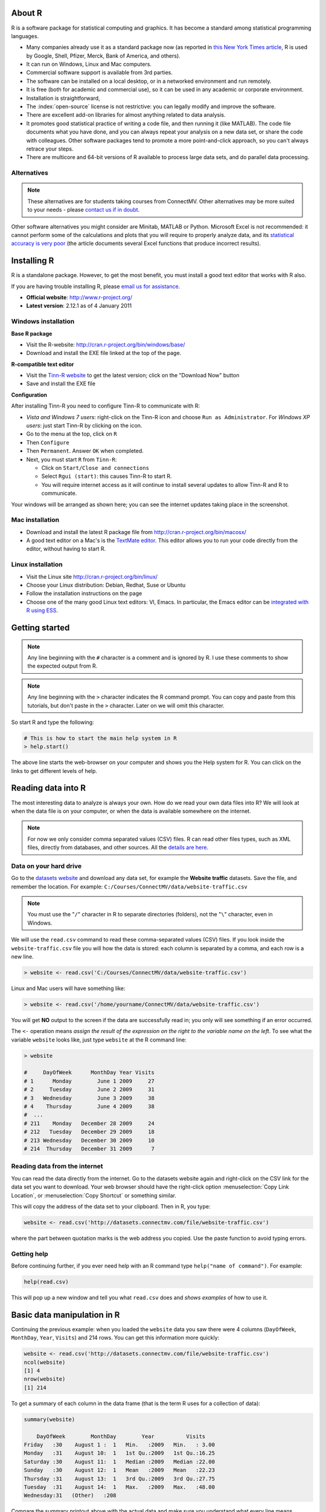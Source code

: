 .. Heading order

	======
	------
	~~~~~~

About R
========

R is a software package for statistical computing and graphics.  It has become a standard among statistical programming languages.

* Many companies already use it as a standard package now (as reported in `this New York Times article <http://www.ece.virginia.edu/~mv/edu/D2K/lectures/NYTimesR.pdf>`_, R is used by Google, Shell, Pfizer, Merck, Bank of America, and others).
* It can run on Windows, Linux and Mac computers.
* Commercial software support is available from 3rd parties.
* The software can be installed on a local desktop, or in a networked environment and run remotely.
* It is free (both for academic and commercial use), so it can be used in any academic or corporate environment.
* Installation is straightforward,
* The :index:`open-source` license is not restrictive: you can legally modify and improve the software.
* There are excellent add-on libraries for almost anything related to data analysis.
* It promotes good statistical practice of writing a code file, and then running it (like MATLAB). The code file documents what you have done, and you can always repeat your analysis on a new data set, or share the code with colleagues. Other software packages tend to promote a more point-and-click approach, so you can't always retrace your steps.
* There are multicore and 64-bit versions of R available to process large data sets, and do parallel data processing.

Alternatives
------------

.. note:: These alternatives are for students taking courses from ConnectMV.  Other alternatives may be more suited to your needs - please `contact us if in doubt <http://connectmv.com/contact-us>`_.

Other software alternatives you might consider are Minitab, MATLAB or Python.  Microsoft Excel is not recommended: it cannot perform some of the calculations and plots that you will require to properly analyze data, and its `statistical accuracy is very poor <http://dx.doi.org/10.1016/j.csda.2008.03.004>`_ (the article documents several Excel functions that produce incorrect results).

Installing R
=============

R is a standalone package.  However, to get the most benefit, you must install a good text editor that works with R also.  

If you are having trouble installing R, please `email us for assistance <mailto:kevin.dunn@connectmv.com>`_.

* **Official website**: http://www.r-project.org/
* **Latest version**: 2.12.1 as of 4 January 2011

Windows installation
---------------------

**Base R package**

* Visit the R-website: http://cran.r-project.org/bin/windows/base/
* Download and install the EXE file linked at the top of the page.

**R-compatible text editor**

.. ucomment:: MbQrKP: vy,

* Visit the `Tinn-R website <http://sourceforge.net/projects/tinn-r/>`_  to get the latest version; click on the "Download Now" button
* Save and install the EXE file 

..	
	Once installed, please start the R software package:

	* 	Go to the menu bar: click on ``Edit``
	* 	Select ``GUI preferences``
	*	In the first line, change to ``SDI``
	*	Click ``Save``
	* 	When asked for the directory, change to ``C:\Program Files\R\R-2.12.1\etc\`` and overwrite the existing ``Rconsole`` file
	* 	Click ``OK`` to exit the configuration editor
	* 	Quit the software package
	* 	When asked to ``Save workspace image``, choose ``No``
	
**Configuration**

After installing Tinn-R you need to configure Tinn-R to communicate with R:

*	*Vista and Windows 7 users*: right-click on the Tinn-R icon and choose ``Run as Administrator``.  For *Windows XP users*: just start Tinn-R by clicking on the icon.
*	Go to the menu at the top, click on ``R``
*	Then ``Configure``
*	Then ``Permanent``.  Answer ``OK`` when completed.

	.. ucomment:: xBkfjv: Mk, qt,
	
*	Next, you must start ``R`` from ``Tinn-R``:

	-	Click on ``Start/Close and connections``
	-	Select ``Rgui (start)``: this causes Tinn-R to start R.
	-	You will require internet access as it will continue to install several updates to allow Tinn-R and R to communicate.

Your windows will be arranged as shown here; you can see the internet updates taking place in the screenshot.

.. figure:: images/R-and-TinnR-screenshot.jpg
	:scale: 100
	:width: 500px
	:align: center


Mac installation
------------------------

* Download and install the latest R package file from http://cran.r-project.org/bin/macosx/
* A good text editor on a Mac's is the `TextMate editor <http://macromates.com/>`_.  This editor allows you to run your code directly from the editor, without having to start R.

  .. ucomment:: FXztKJ: Qh, 4z,

Linux installation
-------------------

* Visit the Linux site http://cran.r-project.org/bin/linux/
* Choose your Linux distribution: Debian, Redhat, Suse or Ubuntu
* Follow the installation instructions on the page
* Choose one of the many good Linux text editors: VI, Emacs. In particular, the Emacs editor can be `integrated with R using ESS <http://ess.r-project.org/>`_.


Getting started 
===============

.. note:: Any line beginning with the ``#`` character is a comment and is ignored by R.  I use these comments to show the expected output from R.

.. note:: Any line beginning with the ``>`` character indicates the R command prompt.  You can copy and paste from this tutorials, but don't paste in the ``>`` character.  Later on we will omit this character.

So start R and type the following:

..  code-block:: s

	# This is how to start the main help system in R
	> help.start()

The above line starts the web-browser on your computer and shows you the Help system for R. You can click on the links to get different levels of help.

Reading data into R
====================

The most interesting data to analyze is always your own.  How do we read your own data files into R?    We will look at when the data file is on your computer, or when the data is available somewhere on the internet.

.. note:: For now we only consider comma separated values (CSV) files.  R can read other files types, such as XML files, directly from databases, and other sources.  All the `details are here <http://cran.r-project.org/doc/manuals/R-data.html>`_.

Data on your hard drive
---------------------------

Go to the `datasets website <http://datasets.connectmv.com>`_ and download any data set, for example the **Website traffic** datasets.  Save the file, 
and remember the location.  For example:  ``C:/Courses/ConnectMV/data/website-traffic.csv``

.. note:: You must use the "``/``" character in R to separate directories (folders), not the "``\``" character, even in Windows.

We will use the ``read.csv`` command to read these comma-separated values (CSV) files. If you look inside the ``website-traffic.csv`` file you will how the data is stored: each column is separated by a comma, and each row is a new line.

..  code-block:: s
	
	> website <- read.csv('C:/Courses/ConnectMV/data/website-traffic.csv')
	
Linux and Mac users will have something like:

..  code-block:: s
	
	> website <- read.csv('/home/yourname/ConnectMV/data/website-traffic.csv')

You will get **NO** output to the screen if the data are successfully read in; you only will see something if an error occurred.

The ``<-`` operation means *assign the result of the expression on the right to the variable name on the left*. To see what the variable ``website`` looks like, just type ``website`` at the R command line:

..  code-block:: s

	> website

	#     DayOfWeek      MonthDay Year Visits
	# 1      Monday        June 1 2009     27
	# 2     Tuesday        June 2 2009     31
	# 3   Wednesday        June 3 2009     38
	# 4    Thursday        June 4 2009     38
	#  ...
	# 211    Monday   December 28 2009     24
	# 212   Tuesday   December 29 2009     18
	# 213 Wednesday   December 30 2009     10
	# 214  Thursday   December 31 2009      7

Reading data from the internet
------------------------------

You can read the data directly from the internet.  Go to the datasets website again and right-click on the CSV link for the data set you want to download.  Your web browser should have the right-click option :menuselection:`Copy Link Location`, or :menuselection:`Copy Shortcut` or something similar.

This will copy the address of the data set to your clipboard.  Then in R, you type:

..  code-block:: s
	
	website <- read.csv('http://datasets.connectmv.com/file/website-traffic.csv')

where the part between quotation marks is the web address you copied.  Use the paste function to avoid typing errors.

Getting help
-------------

Before continuing further, if you ever need help with an R command type ``help("name of command")``.  For example:

..  code-block:: s

	help(read.csv)

This will pop up a new window and tell you what ``read.csv`` does and *shows examples* of how to use it.

Basic data manipulation in R
=============================

Continuing the previous example: when you loaded the ``website`` data you saw there were 4 columns (``DayOfWeek``, ``MonthDay``, ``Year``, ``Visits``) and 214 rows.  You can get this information more quickly:

..  code-block:: s
	
	website <- read.csv('http://datasets.connectmv.com/file/website-traffic.csv')
	ncol(website)
	[1] 4
	nrow(website)
	[1] 214

To get a summary of each column in the data frame (that is the term R uses for a collection of data):

..  code-block:: s

	summary(website)

	    DayOfWeek        MonthDay        Year          Visits     
	Friday   :30    August 1 :  1   Min.   :2009   Min.   : 3.00  
	Monday   :31    August 10:  1   1st Qu.:2009   1st Qu.:16.25  
	Saturday :30    August 11:  1   Median :2009   Median :22.00  
	Sunday   :30    August 12:  1   Mean   :2009   Mean   :22.23  
	Thursday :31    August 13:  1   3rd Qu.:2009   3rd Qu.:27.75  
	Tuesday  :31    August 14:  1   Max.   :2009   Max.   :48.00  
	Wednesday:31   (Other)   :208

Compare the summary printout above with the actual data and make sure you understand what every line means.

Let's say you are interested only in one column from the data, e.g. ``Visits``.  You can access just that column by using the ``$`` symbol.  This next code snippet shows how to calculate a summary just for the ``Visits`` variable:

..  code-block:: s

	summary(website$Visits)

	Min. 1st Qu.  Median    Mean 3rd Qu.    Max. 
	3.00   16.25   22.00   22.23   27.75   48.00

Another way to access all the data from the ``Visits`` column (column 4 in the table) is:

.. code-block:: s

	web.visits <- website[,4]


You can interpret the above command as saying "*give me all rows in the website data set and only the values in column 4*"

Take a look at this new variable (note that R variables can have periods in their names)

.. code-block:: s
	
	web.visits
	  [1] 27 31 38 38 31 24 21 29 30 22 24 17  7 13 20 17 11 19 15  3 12 25
	 [23] 17 24 30 22 15 14 29 10 19 34 12  5 14 26  8 16 11 10 12 11 14 23
	 [45] 30 19 21 14 18 27 26 27 23 16  5 18 29 35 22 22 10  7 12 23 38 43
	 [67] 26 19 18 10 19 19 38 22 25 18 24 21 28 30 21 26 11 12 20 21 23 25
	 [89] 19 14 17 21 38 27 21 18 19 20 18 26 28 30 28 29 16 30 23 24 44 28
	[111] 20 20 16 22 31 31 30 30 29 27 37 35 22 28 23 48 46 35 40 22 26 14
	[133] 19 26 25 21 29 34 15 16 19 29 32 25 24 17 23 42 28 23 27 26 22 15
	[155] 32 22 29 25 15 18 28 27 35 26 26 20 22 13 22 25 29 20 12 14 13 38
	[177] 35 25 24 17 22 21 32 26 30 21 27 13 14 21 19 30 16 20  8 10 13 31
	[199] 24 18 17  7 13 22 22 22 13 10 12 15 24 18 10  7


What if we want to access the number in the first row and fourth column of ``website``? 

.. code-block:: s

	website[1, 4]
	[1] 27

Or in the second row and first column?

.. code-block:: s

	website[2, 1]
	[1] Tuesday
	Levels: Friday Monday Saturday Sunday Thursday Tuesday Wednesday

Now let's say you want all rows from ``website`` where the column value for ``DayOfWeek`` is ``Monday``.  

We do this in 2 steps.  First, we introduce the "``==``" operation, which means "*is equal to*"

.. code-block:: s
	
	website$DayOfWeek == "Monday"
	
	  [1]  TRUE FALSE FALSE FALSE FALSE FALSE FALSE  TRUE FALSE FALSE FALSE FALSE
	 [13] FALSE FALSE  TRUE FALSE FALSE FALSE FALSE FALSE FALSE  TRUE FALSE FALSE
	 [25] FALSE FALSE FALSE FALSE  TRUE FALSE FALSE FALSE FALSE FALSE FALSE  TRUE
	 [37] FALSE FALSE FALSE FALSE FALSE FALSE  TRUE FALSE FALSE FALSE FALSE FALSE
	 [49] FALSE  TRUE FALSE FALSE FALSE FALSE FALSE FALSE  TRUE FALSE FALSE FALSE
	 [61] FALSE FALSE FALSE  TRUE FALSE FALSE FALSE FALSE FALSE FALSE  TRUE FALSE
	 [73] FALSE FALSE FALSE FALSE FALSE  TRUE FALSE FALSE FALSE FALSE FALSE FALSE
	 [85]  TRUE FALSE FALSE FALSE FALSE FALSE FALSE  TRUE FALSE FALSE FALSE FALSE
	 [97] FALSE FALSE  TRUE FALSE FALSE FALSE FALSE FALSE FALSE  TRUE FALSE FALSE
	[109] FALSE FALSE FALSE FALSE  TRUE FALSE FALSE FALSE FALSE FALSE FALSE  TRUE
	[121] FALSE FALSE FALSE FALSE FALSE FALSE  TRUE FALSE FALSE FALSE FALSE FALSE
	[133] FALSE  TRUE FALSE FALSE FALSE FALSE FALSE FALSE  TRUE FALSE FALSE FALSE
	[145] FALSE FALSE FALSE  TRUE FALSE FALSE FALSE FALSE FALSE FALSE  TRUE FALSE
	[157] FALSE FALSE FALSE FALSE FALSE  TRUE FALSE FALSE FALSE FALSE FALSE FALSE
	[169]  TRUE FALSE FALSE FALSE FALSE FALSE FALSE  TRUE FALSE FALSE FALSE FALSE
	[181] FALSE FALSE  TRUE FALSE FALSE FALSE FALSE FALSE FALSE  TRUE FALSE FALSE
	[193] FALSE FALSE FALSE FALSE  TRUE FALSE FALSE FALSE FALSE FALSE FALSE  TRUE
	[205] FALSE FALSE FALSE FALSE FALSE FALSE  TRUE FALSE FALSE FALSE


It returns a logical (true/false) array with TRUE where the condition is met. Now we can use this array to access all rows where this condition is met:

.. code-block:: s

	Mondays.rows <- website[website$DayOfWeek == "Monday", ]
	Mondays.rows 
	
	    DayOfWeek      MonthDay Year Visits
	1      Monday        June 1 2009     27
	8      Monday        June 8 2009     29
	15     Monday       June 15 2009     20
	...
	204    Monday   December 21 2009     22
	211    Monday   December 28 2009     24
	
The above command gives you all data which are recorded for Mondays.  Now, what if you want to break that down further - you only want the number of visits on a Monday? Then you need to ask for column 4 only:

.. ucomment:: KLrzgn: nJ*,

.. code-block:: s

	Mondays.visits <- website[website$DayOfWeek == "Monday", 4]
	
	Mondays.visits
	[1] 27 29 20 25 29 26 14 27 29 23 19 21 20 21 18 30 16 27 46 26 19 42 32 27 22 38 32 21 13 22 24

Basic plots in R
=================

A simple sequence plot
------------------------

We will continue on with the data set described in the previous section.  Load the dataset and let's plot the column called ``Visits`` - there are 4 columns in the dataset, so we must be specific on which one to plot.

.. code-block:: s

	website <- read.csv('http://datasets.connectmv.com/file/website-traffic.csv')
	plot(website$Visits)
	

Which produces this figure.  Note that the defaults in R are to leave a lot of white space around the figure.  We will show later how to remove that.

.. figure:: images/website-traffic-base.jpg
	:alt:	code/website-traffic-example.R
	:scale: 100
	:width: 500px
	:align: center


That plot shows only the points (markers), in the order of the data set.  What if you want lines between the points?  Type ``help(plot)`` to find out more about the ``plot`` command.  For example, it tells you there that ``type="p"`` will just show the points (the default setting for ``plot``): 

.. code-block:: s
	
	plot(website$Visits, type="p")


If you use ``type="l"`` you get a line plot:

.. code-block:: s
	
	plot(website$Visits, type="l")

and ``type="b"`` will show both lines and points, leaving a space between the point and the line connections

.. code-block:: s
	
	plot(website$Visits, type="b")
	
and ``type="o"`` will connect (overplot) the lines and points.  


Box plots
--------------------

The basic boxplot syntax is:

.. code-block:: s

	boxplot(website$Visits)

To get boxplots for each day of the week, side-by-side we rely on the fact the column, ``DayOfWeek``, is a categorical variable.  R calls these ``factor`` variables, and you can confirm this:  ``is.factor(website$DayOfWeek)`` returns ``TRUE``.  We can then tell the ``boxplot`` command to group the boxplots by a factor variable:

.. code-block:: s

	boxplot(website$Visits ~ website$DayOfWeek)

.. figure:: images/website-traffic-boxplot-default.jpg
	:alt:	code/website-traffic-example.R
	:scale: 100
	:width: 500px
	:align: center


Read the help text, ``help(boxplot)``, and ``help(factor)`` in order to understand more clearly how this plot was generated.

Plots with multiple series, colour, and legends
==================================================

There are cases when we might need to overlay more than one *series*.  A *series* is a sequence of values on the plot, sometimes also called a *trajectory*.  We might choose to show each series in a different colour, or use a different marker shape.  Finally, we'd like to add a legend to the plot.

Let's look at a dataset, ``brittleness-index``, `available here <http://datasets.connectmv.com/info/brittleness-index>`_, which contains the data where a single quantity of raw materials was split into 3 parts.  Each part is processed in a different reactor, TK104, TK105, and TK107.  The data are the final brittleness values from the product produced in the reactor.

We'd like to plot the three series *on the same plot*. 

Plot the first series
----------------------

.. code-block:: s
	
	brittle <- read.csv('http://datasets.connectmv.com/file/brittleness-index.csv')

	summary(brittle)
	    TK104           TK105           TK107      
	Min.   :188.0   Min.   :223.0   Min.   :240.0  
	1st Qu.:369.5   1st Qu.:370.0   1st Qu.:425.0  
	Median :423.5   Median :460.0   Median :479.0  
	Mean   :421.0   Mean   :472.2   Mean   :470.1  
	3rd Qu.:482.2   3rd Qu.:549.0   3rd Qu.:548.5  
	Max.   :697.0   Max.   :709.0   Max.   :733.0  
	NA's   :  3.0   NA's   :  2.0
	
	plot(brittle$TK104,  type="l", col="red")
	
.. figure:: images/brittleness-single.jpg
	:alt:	code/multiple-series-plot.R
	:scale: 100
	:width: 500px
	:align: center

Note the gap in the plot because the ``TK104`` variable has missing values, as shown in the ``summary`` output: there are 3 ``NA`` (not available) entries in the data set.  Also note that we can set the line colour using the ``col`` input.  

Type ``colours()`` to see a list of all available colours in R.

Next, superimpose the other series
----------------------------------

Adding the remaining two series is done using the ``lines`` command.  The ``lines`` command cannot be used to *start* a new plot: it is only used to add to an existing ``plot``.
	
	
.. code-block:: s

	plot(brittle$TK104,  type="l", col="red")
	lines(brittle$TK105, type="l", col="black")
	lines(brittle$TK107, type="l", col="darkgreen")
	
which gives the following plot:

.. figure:: images/brittleness-default.jpg
	:alt:	code/multiple-series-plot.R
	:scale: 100
	:width: 500px
	:align: center

This looks OK, but there are two main issues: the y-axis limits are not large enough to accommodate the series (notice how it chops off at the top), and the y-axis label needs to be adjusted.  Also the x-axis label can be improved.


Adjusting axis labels
----------------------

Axis labels are specified using the ``plot(..., xlab="X-axis label", ylab="Y-axis label")`` syntax.  

.. code-block:: s

	plot(brittle$TK104,  type="l", col="red", xlab="Sequence order of batches", 
	                                                 ylab="Brittleness values")
	lines(brittle$TK105, type="l", col="black")
	lines(brittle$TK107, type="l", col="darkgreen")

The result is shown in the next subsection.


Adjusting axis limits
----------------------

Axis limits may be specified manually, if you know what they are:

.. code-block:: s

	plot(brittle$TK104,  type="l", col="red", xlab="Sequence order of batches", 
		                            ylab="Brittleness values", ylim=c(180, 740))
	lines(brittle$TK105, type="l", col="black")
	lines(brittle$TK107, type="l", col="darkgreen")
	
or you can calculate them automatically, with a bit of extra code.  One of several possible ways is:

.. code-block:: s

	rng.104 <- range(brittle$TK104, na.rm=TRUE)  # calculate the ranges first
	rng.105 <- range(brittle$TK105, na.rm=TRUE)
	rng.107 <- range(brittle$TK107, na.rm=TRUE)
	
	# then take the extremes of each range
	ylim <- c(min(rng.104, rng.105, rng.107), max(rng.104, rng.105, rng.107))
	
	plot(brittle$TK104,  type="l", col="red", xlab="Sequence order of batches",
	                                          ylab="Brittleness values", ylim=ylim)
	lines(brittle$TK105, type="l", col="black")
	lines(brittle$TK107, type="l", col="darkgreen")
	
The result is:

.. figure:: images/brittleness-better.jpg
	:alt:	code/multiple-series-plot.R
	:scale: 100
	:width: 500px
	:align: center

.. _r-other-plot-options:

Other plot input options
-------------------------

You can see the full list of input options to the ``plot`` command by typing ``help(plot.default)``.  Other options of interest are:


``type``
  	A single character indicating the type of plot: "p" for points, "l" for lines, "o" for overplotted points and lines, "s" and "S" for stair steps and "h" for histogram-like vertical lines. 

	An interesting option is ``"n"`` which just creates an empty axis, but does not add any points or lines.

``xlim`` and ``ylim``
	Each a 2-entry list indicating the extent of the x- and y-axes.  If the entries are reversed, then the plot axis is reversed.

``log``
	A character string: ``"x"`` if the x axis is to be logarithmic, ``"y"`` if the y axis is to be logarithmic and ``"xy"`` if both axes are to be logarithmic.

``main``	
	The main title for the plot; also see ``help(title)``.

``xlab`` and ``ylab``
	 Labels for the x- and y-axes.
	
``ann = FALSE``
	Will turn off the default ANNotations: title and x and y axis labels.
	
``axes``, ``xaxt``, ``yaxt``
 	Set to ``TRUE`` or ``FALSE`` to suprress both axes or just one of the axes.

``asp``
	Set the plots y/x aspect ratio; see ``help(plot.window)`` for more information.

Adding a legend
----------------

A legend is added afterwards using the 

``legend(x=..., y=..., legend=c("Entry 1", "Entry 2", ...) )`` form of the ``legend`` function, where

``x`` and ``y``
	is the ``(x,y)`` location of the legend in the plot
	
``legend = c(...)``
	is a list of strings that contains the legend text
	
But we need to also tell the legend function what type of line and colour to show with the text.  A full example, with the resulting figure is shown below.

.. code-block:: s

	plot(brittle$TK104,  type="l", col="red", ylim=ylim, ylab="Brittleness values",
	                                                     xlab="Sequence order")
	lines(brittle$TK105, type="l", col="black")
	lines(brittle$TK107, type="l", col="darkgreen")
	legend(x=15, y=720, legend=c("TK104", "TK105", "TK107"), lwd=2,
	                    col=c("red", "black", "darkgreen"))
	
.. ucomment:: L74MEQ: nu, ex, kc,

Note that there should be a colour specification for each entry in the legend.  The ``lwd`` input argument is the line width used in the legend.  If you omit this, then you will only get legend labels.  Also notice that we only need to specify it once: R will cycle the value of ``2`` over and over for every legend entry.
	
.. figure:: images/brittleness-best.jpg
	:alt:	code/multiple-series-plot.R
	:scale: 100
	:width: 500px
	:align: center
	
Saving your plots 
------------------

Once you have drawn your plot, you can go to the menu on the top, and click ``File``, then ``Save as``.  For example, on Mac systems, this allows you to save the plot as a PDF that can be included into another document.

In many cases it is easier to write code to save the plot; that way, when you run your R-script, it saves the plot automatically to your hard drive.  Proceed as follows:

.. code-block:: s

	bmp(file='../images/name-of-file.bmp')
	
	# various plotting commands go here
	# Add all your labels, etc
		
	dev.off()

The above code shows that you must surround your plot with the ``bmp(...)`` function, and terminate it with ``dev.off()``.  Similar versions of this function exist for

*	``png`` files: use the ``png(...)`` function
*	``jpg`` files: use the ``jpeg(...)`` function
*	``pdf`` files: use the ``pdf(...)`` function


**Advanced users**

	Plots in this tutorial are saved using the ``bitmap(...)`` function.  This required *quite a bit more work* to set up, and the instructions below are for a Mac system.  The files can be saved to any format, and the figures often look clearer (in my opinion).

	*	Install Ghostscript.

	*	Edit your R settings file to tell it where your Ghostscript instance is:

		.. code-block:: s

			# For 32-bit systems
			nano /Library/Frameworks/R.framework/Versions/Current/Resources/etc/i386/Renviron
		
			# For 64-bit systems
			nano /Library/Frameworks/R.framework/Versions/Current/Resources/etc/x86_64/Renviron
	
			# and set the following line to point to Ghostscript
			R_GSCMD=${RGSCMD-'/sw/bin/gs'}
		
	*	Verify the settings in R: ``Sys.getenv("R_GSCMD")``
	
	*	Surround your plotting code with ``bitmap(...)`` and ``dev.off()`` commands as shown above.


Histograms
===========

Use the ``hist(...)`` command to both *calculate* and *plot* the histogram for a univariate data sequence.  This section demonstrates both aspects.

.. code-block:: s

	rm <- read.csv('http://datasets.connectmv.com/file/raw-material-properties.csv')

	# Plot the histogram for the "density2" variable in the data:
	hist(rm$density2)

You will get this plot:

.. figure:: images/default-histogram-density2.jpg
	:alt:	images/default-histogram-density2.R
	:scale: 100
	:width: 500px
	:align: center
	
You can change the axis labels and the main title by using the :ref:`usual plot arguments <r-other-plot-options>` described earlier.
	
The ``hist(...)`` command also returns a whole lot more information, in addition to drawing the plot, but only if you first create a variable:

.. code-block:: s

	density2.hist <- hist(rm$density2)
	density2.hist
	$breaks
	[1] 10 11 12 13 14 15 16 17 18

	$counts
	[1] 1 2 8 8 3 2 1 1

	$intensities
	[1] 0.03846153 0.07692308 0.30769231 0.30769231 0.11538462 0.07692308 0.03846154 0.03846154

	$density
	[1] 0.03846153 0.07692308 0.30769231 0.30769231 0.11538462 0.07692308 0.03846154 0.03846154

	$mids
	[1] 10.5 11.5 12.5 13.5 14.5 15.5 16.5 17.5

	$xname
	[1] "rm$density2"

	$equidist
	[1] TRUE

	attr(,"class")
	[1] "histogram"

The above output shows where the bin edges (``breaks``) and bin midpoints (``mids``) were automatically calculated and the number of entries (``count``) in each bin.  The ``density`` value is just ``counts/N``, in other words, the relative frequency.  You could access the count data, for example, directly as:

.. code-block:: s

	density2.hist$counts
	[1] 1 2 8 8 3 2 1 1


.. rubric:: Summary

*	The frequency histogram: just use ``hist(...)``
*	The *relative* frequency histogram, which is normalized to unit area: ``hist(rm$density2, freq=FALSE)``


Annotating plots: grid lines, arrows, lines, and identifying interesting points
================================================================================

This part uses the `same dataset <http://datasets.connectmv.com/info/raw-material-properties>`_ from the previous section.

Grid lines
----------

If we plot the ``density2`` value in sequence order:

.. code-block:: s

	rm <- read.csv('http://datasets.connectmv.com/file/raw-material-properties.csv')
	plot(rm$density2)

	# We can add gridlines to the plot:
	grid()

Adding lines to a plot
---------------------------

Now, imagine we want to add a horizontal line at the sample *median*.

.. code-block:: s

	median(rm$density2)
	[1] NA

That isn't what we were expecting - why is the median given as "NA"?  In R, the NA stands for a missing value. The ``rm$density2`` data sequence has several missing values.  To force R to calculate the median, but ignoring missing values, use this:

.. code-block:: s

	density2.median <- median(rm$density2, na.rm=TRUE)
	density2.median
	[1] 13.21

	# Now to add a horizontal line at this value:
	plot(rm$density2)
	abline(h=density2.median)

	# You can add a vertical line using the "v" input option.
	# The "col" argument (option) gives the desired colour.
	abline(v=25, col="red")

So the ``abline`` function adds vertical and horizontal lines to a plot.  You can also add sloped lines, by specifying the slope and intercept: use the ``abline(a=..., b=...)`` syntax.

At this point you should have the following output:

.. figure:: images/plot-annotations-1.jpg
	:alt:	code/plot-annotations.R
	:scale: 100
	:width: 450px
	:align: center

Arrows and text
---------------------------

You can also add arrows and text.  For example, these commands will draw an arrow from the median to the MAD and add some text next to the arrow:

.. code-block:: s

	density2.mad = mad(rm$density2, na.rm=TRUE)

	# What are the y-values that are 1 median absolute deviation away from the median?
	upper = density2.median + density2.mad  # 14.71484
	lower = density2.median - density2.mad  # 11.70516

	# Now add these as horizontal lines:
	abline(h=upper, col="gray80")
	abline(h=lower, col="gray80")

	# Now draw an arrow at x=10, that goes from y=median to y=median+mad
	# The (x0, y0) is the starting coordinate
	# The (x1, y1) is the ending coordinate
	# The code=3 indicates that arrows heads are drawn on both sides.  Also try codes 0, 1, and 2

	arrows(x0=10, y0=density2.median, x1=10, y1=density2.median+density2.mad, code=3)

	# Finally, let's add some text to the plot at the point (x=13, y=14)
	text(x=13, y=14, labels="One MAD")

This is the plot you should have after these steps:

.. figure:: images/plot-annotations-2.jpg
	:alt:	code/plot-annotations.R
	:scale: 100
	:width: 450px
	:align: center

Identifying interesting points in a plot
-----------------------------------------

A plot should be like a paragraph of text: it should stand on its own and tell the reader something.  To help with this, it is often necessary to label  interesting points on a plot, not necessarily every point.

We will first plot some data, then add labels to interesting points using the ``identify(...)`` command in R:

.. code-block:: s
	
	# Read in some data
	rm <- read.csv('http://datasets.connectmv.com/file/raw-material-properties.csv')  

	# Plot the data as you normally would
	plot(rm$size2, ylab="Particle size: level 2", main="Powder raw material")

	# Now use the identify(...) command, with the same data as you plotted. 
	# Add the "labels" option to let R use label names from "Sample" column.

	identify(rm$size2, labels=rm$Sample)

	# After issuing the "identify(...)" command, click on any interesting points in the 
	# plot.  Right-click anywhere to stop selecting points.

For example, I selected these interesting points in the plot, then in my technical report to my manager and I can refer to those points.

.. figure:: images/plot-identified-points.jpg
	:alt:	code/plot-identified-points.R
	:scale: 100
	:width: 450px
	:align: center

Dealing with factors (categorical variables)
==============================================

This section shows a bit about R's ability to deal with factors.  Factors are variables that are coded for categories: e.g. ``male`` and ``female``, or another example could be day of the week: ``Monday, Tuesday, ..., Sunday``.

When you loaded the website data, not all of the raw data (take a look inside the CSV file) is numeric.  The ``DayOfWeek`` is text, so R assumes this is a factor.  It automatically goes and finds all unique values in that column (the names of the 7 days in the week in this case), and codes that as factor variable.  But it sorts them alphabetically, ``Friday, Monday, ..., Wednesday``.  If you want them in a different order, use the ``levels`` input option to tell R your preferred order:

.. code-block:: s
	
	day.names <- c("Monday", "Tuesday", "Wednesday", "Thursday", "Friday", "Saturday", "Sunday" )
	days <- factor(website$DayOfWeek, level=day.names)
	boxplot(website$Visits ~ days)

Now that boxplot will be ordered in a more useful way to see the weekly trends:

.. figure:: images/website-traffic-boxplot-ordered.jpg
	:alt:	code/website-traffic-example.R
	:scale: 100
	:width: 500px
	:align: center

The ``c()`` command creates a combination of items and the ``factor()`` command creates a factor variable.


Calculating statistics from a data sample
==================================================

Load a data set, for example the `Website traffic <http://datasets.connectmv.com/info/website-traffic>`_ data:


.. code-block:: s

	# Over the internet
	website <- read.csv('http://datasets.connectmv.com/file/website-traffic.csv')  
	
	# or from your hard drive
	website <- read.csv('C:/StatsCourse/Data/website-traffic.csv')                 
	
	
	# Take a quick look at the data to make sure it's what we expect ...
	summary(website)
	     DayOfWeek        MonthDay        Year          Visits     
	 Friday   :30    August 1 :  1   Min.   :2009   Min.   : 3.00  
	 Monday   :31    August 10:  1   1st Qu.:2009   1st Qu.:16.25  
	 Saturday :30    August 11:  1   Median :2009   Median :22.00  
	 Sunday   :30    August 12:  1   Mean   :2009   Mean   :22.23  
	 Thursday :31    August 13:  1   3rd Qu.:2009   3rd Qu.:27.75  
	 Tuesday  :31    August 14:  1   Max.   :2009   Max.   :48.00  
	 Wednesday:31   (Other)   :208

	# Calculate the mean of the "Visits" column:
	visits <- website$Visits
	visits.mean <- mean(visits)
	visits.mean
	[1] 22.23364

	# The standard deviation: use sd(...)
	visits.sd <- sd(visits)
	visits.sd
	[1] 8.331826

	# How do the robust equivalents compare?
	visits.median = median(visits)
	visits.mad = mad(visits)
	c(visits.median, visits.mad)
	[1] 22.0000  8.8956


You can use these additional R commands to compute other summaries of interest for a sequence of data:

.. code-block:: s

	# The sum
	sum(visits)
	[1] 4758

	# The minimum and maximum
	c(min(visits), max(visits))
	[1]  3 48

	# Or just use the range(...) command to get the same result
	range(visits)
	[1]  3 48

	# The summary(...) command we saw earlier gives all this, as well as the 
	# 1st and 3rd quartiles.  Here's another way to summarize a variable:
	quantile(visits)
	   0%   25%   50%   75%  100% 
	 3.00 16.25 22.00 27.75 48.00 

	# It gives the 0, 0.25, 0.50, 0.75 and 1.00 sample quantiles at those 
	# probabilities.  If you want to specify your own probability:
	quantile(visits, 0.32)
	32% 
	 18

	# So 32% of the observations in this data recored a value of 18 or 
	# fewer visits to the website.

	# Recall the interquartile range is the distance from the 3rd to the 1st quartile:
	visits.iqr <- quantile(visits, 0.75) - quantile(visits, 0.25)  # 11.5

	# or, you can calculate it more directly using the IQR(...) function:
	visits.iqr <- IQR(visits)  # 11.5

	# Type help(IQR) to see how to compare the IQR to the 2 other measures of spread: 
	# the standard deviation and the median absolute deviation (MAD)

Dealing with distributions
===========================

Values from various distribution functions are easily calculated in R. 

Direct probability from a distribution
----------------------------------------

To calculate the probability value directly from *any* distribution in R you use a function created by combining ``d`` with the name of the distribution, that is what is meant by ``dDIST`` in the illustration here:

.. figure:: images/show-dDIST.jpg
	:alt:	code/show-dDIST.R
	:scale: 100
	:width: 500px
	:align: center

For the *normal* distribution:
	``dnorm(x=...)`` 
	
	For example, ``dnorm(1)`` returns 0.2419707, the point of inflection on the normal distribution curve.
	
For the :math:`t` distribution:
	``dt(x=..., df=...)`` where ``df`` are the degrees of freedom in the :math:`t`-distribution

For the :math:`F`-distribution:
	``df(x=..., df1=..., df2=...)`` given the ``df1`` (numerator) and ``df2`` (denominator) degrees of freedom.
	
For the chi-squared distribution:
	 ``dchisq(x=..., df=...)``  given the ``df`` degrees of freedom.


Values from the cumulative and inverse cumulative distribution
----------------------------------------------------------------

Similar to the above, we call the function by combining ``p`` - to get the cumulative percentage area under the distribution, and ``q`` - to get the quantile.

.. figure:: images/show-pDIST-and-qDIST.jpg
	:alt:	code/show-pDIST-and-qDIST.R
	:scale: 100
	:width: 500px
	:align: center

*	For the *normal* distribution: ``pnorm(...)`` and ``qnorm(...)``

*	For the :math:`t`-distribution: ``pt(...)`` and ``qt(...)``

*	For the :math:`F`-distribution: ``pf(...)`` and ``qf(...)``
	
*	For the chi-squared distribution: ``pchisq(...)`` and ``qchisq(...)``

Obtaining random numbers from a particular distribution
---------------------------------------------------------

To obtain a single random number from the normal distribution with mean of 0 and standard deviation of 1.0:

.. code-block:: s

	rnorm(1)
	[1]  -0.3451397

For example, to obtain 10 random, normally distributed values:

.. code-block:: s

	rnorm(10)
	[1]  0.4604076 -0.9670948 -0.2624246 -0.2223866  0.2492692
	[6]  0.7160273 -0.2734768  2.4437870  0.4269511 -0.4831478
	
where the ``r`` prefix indicates we want random numbers.

Notice that R has used a default value of ``mean=0`` and *standard deviation* ``sd=1``.  If you'd like your random numbers centred about a different mean, with a different level of spread, then:

.. code-block:: s

	rnorm(n=10, mean=30, sd=4)
	[1] 31.62686 37.83101 28.07470 20.95000 30.47500
	[6] 28.21797 35.81518 28.61481 30.59083 32.94051

Please pay attention to the fact that this function accepts the *standard deviation* and not the variance.  In the previous example, the usual notation in statistics is to say :math:`x \sim \mathcal{N}(30, 16)` that is, we specify the variance, but the random number generator requires you specify the standard deviation.

*	For the :math:`t` distribution: ``rt(...)``

*	For the :math:`F`-distribution: ``rf(...)``

*	For the chi-squared distribution: ``rchisq(...)``


Extending R with packages
============================

The basic R installation is pretty comprehensive.  One of the advantages of R though is that it is constantly being updated with new packages.  A package is collection of functions and other information that expand R's capabilities.  

For example, the built-in ``qqnorm(...)`` can be used to test if a sequence of values came from a normal distribution.  However, there is, in my opinion, a better qq-plot function in the ``car`` library, called ``qqPlot(...)``, however the ``car`` library does *not* come pre-installed with R.

This section shows how to install extra packages and to keep your R installation up to date.

Keeping R up to date
-----------------------

Even if you don't want to install extra packages, you should keep the built-in packages up to date.  You require an internet connection for this step.

At the R command prompt, write:

.. code-block:: s

	update.packages()

.. rubric:: Mac users

*	Click on ``Packages & Data`` on the top menu
*	Choose ``Package Installer``
*	Click ``Get list``
*	If this is your first time updating, then you will have to select the closest update mirror (web site).  
*	Typically you would choose the mirror that is geographically closest to you: for example ``Canada (ON)``.  You can have R remember your choice for the future.
* Click on the ``Update All`` button to have R check that your built-in packages are up to date at the latest version. 

.. rubric:: Windows users

*	Click on ``Packages`` on the top menu
*	Choose ``Update packages``
*	If this is your first time updating, then you will have to select the closest update mirror (web site).  
*	Typically you would choose the mirror that is geographically closest to you: for example ``Canada (ON)``.  You can have R remember your choice for the future.
*	Click ``OK`` once it shows you the list of packages that will be updated.

R will fetch and install any updates it requires.

..  _r-installing-packages:

Installing a new package
--------------------------

Installing a new package is easy; finding the package to install that does what you want is a little tougher: there are over 2000 packages available.  Here are 2 ways I typically discover packages.

#.	By browsing the hierarchy of packages at http://cran.r-project.org/web/views/
#.	Googling: for example, the other day I needed to figure out how to plot time-series data nicely.  I came across a page that recommended the ``xts`` package.

.. rubric:: Mac users

*	Click on ``Packages & Data`` on the top menu
*	Choose ``Package Installer``
*	Click ``Get list``
*	Select the packages from the list (you can select more than one by holding down the ``Command`` key on a Mac).
*	Make sure you select the check box ``Install dependencies``
*	Then click "Install Selected"

.. rubric:: Windows users

*	Click on ``Packages`` on the top menu
*	Choose ``Install packages``
*	Select the package(s) you wish to install 
*	Click ``OK``

Once the library is installed, you first need to load it.  For example, to generate a nicer qq-plot using the ``car`` package:

.. code-block:: s

	data <- rnorm(100)  # create 100 normally distributed values
	library(car)
	qqPlot(data)
	
.. ucomment:: H7Xatt: Xg, 6x*, Bj,

will generate:

.. figure:: images/plot-qq-plot.jpg
	:alt:	code//plot-qq-plot.R
	:scale: 100
	:width: 500px
	:align: center

To see a list of all functions that are provided by a package:

.. code-block:: s

	help(package="car")
	
.. r-programming-loops

Programming in R: loops and flow control
=========================================

R is also a general programming language.  This section is a *very* brief introduction to creating ``for`` loops, and ``if-else`` flow control.

.. _r-programming-loops-for-loop:

For loops
-----------

A ``for`` loop will repeat a chunk of code a certain number of times.  The number of times it will execute is determined by the *looping variable*. In this example we calculate the average of 100 uniformly distributed random numbers, and display that average 4 times (the looping variable is ``1, 2, 3, 4``).

.. code-block:: s

	n_loops <- 4
	for (i in 1:n_loops)
	{
	    # 100 uniformly distributed numbers between 1 and 6
	    x <- as.integer(runif(100, 1, 7))
	    print(mean(x))
	}
	# Printed output
	[1] 3.58
	[1] 3.67
	[1] 3.13
	[1] 3.71


The looping variable, called ``i`` in the above example, started at ``1`` and ended at ``n_loops``.  But we can use an arbitrary sequence of numbers in a vector to loop on:


.. code-block:: s
	
	# You can put the opening brace for the loop one line
	# up, if you prefer. Compare to previous example.
	
	for (i in seq(2, 10, 3)){
	    print(i)
	}
	# Printed output
	[1] 2
	[1] 5
	[1] 8
	
	# We can create the vector ahead of time
	idx <- c(2, 5, 7, 3, 1)	
	
	# One-line for-loops can be written more compactly
	# but may become hard to read and debug
	for (i in idx)  print(i)
	
	# Printed output
	[1] 2
	[1] 5
	[1] 7
	[1] 3
	[1] 1
	
Most often though we want to store the results of our ``for``-loop calculation.  You might want to read the section on creating empty :ref:`vectors and matrices <r-vectors-matrices>` first and then come back here.

Returning back to the previous example: let's say we want to store the mean values from the uniform distribution, instead of printing them to the screen:

.. code-block:: s

	n_loops <- 10
	x.means <- numeric(n_loops)  # create a vector of zeros to store the results in
	for (i in 1:n_loops){
	    x <- as.integer(runif(100, 1, 7))  # uniformly distributed numbers between 1 and 6
	    x.means[i] <- mean(x)
	}	
	x.means
	
	# Printed output
	[1] 3.21 3.73 3.41 3.61 3.39 3.91 3.60 3.32 3.52 3.49

.. While loops

	A ``while`` loop while execute the chunk of code as long as the condition in the loop is true.  A ``while`` loop can run an infinite number of times if poorly coded, or may run zero times (intentionally).

if-else flow control loops
---------------------------

Branching your code (controlling its flow) using if-else blocks is given by this syntax in R:

.. code-block:: s

	if (...condition 1...){
	     .... statements ....
	}
	elseif(...other condition 2...){
	     .... other statements ....
	}
	elseif(...other condition etc...){
	     .... more statements ....
	}	
	else{
	     .... and yet more statements ....
	}
	
	
..	Comments
	
	_r-programming-functions:

	Programming in R: functions
	
	Example:
	
	# We are going to repeatedly have to calculate the phase 1 limits.  Create a function.
	shewhart_limits <- function(xbar, S, subgroup.size, N.stdev=3){
	    # Give the xbar and S vector containing the subgroup means and standard deviations.
	    # Also give the subgroup size used.  Returns the lower and upper control limits
	    # for the Shewhart chart (UCL and LCL) which are N.stdev away from the target.

	    x.double.bar <- mean(xbar)     
	    s.bar <- mean(S)
	    an = c(NA, 0.793, 0.886, 0.921, 0.940, 0.952, 0.959, 0.965)
	    LCL <- x.double.bar - 3*s.bar/an[subgroup.size]/sqrt(subgroup.size)
	    UCL <- x.double.bar + 3*s.bar/an[subgroup.size]/sqrt(subgroup.size)
	    c(LCL, UCL)

	return(list(LCL, x.double.bar, UCL))
	}
	

.. _r-vectors-matrices:

Vectors and matrices
=====================


Creating matrices and vectors 
-------------------------------------------

An vector of zeros is created using the ``numeric`` function.  This is used, for example, to initialize a vector of zeros before calling a :ref:`for loop <r-programming-loops-for-loop>` to fill the entries in that vector.  This is called *preallocation*, and is good programming practice in any language: rather preallocate the matrix for storage than incrementally add entries to an existing matrix.

.. code-block:: s

	numeric(6)
	[1] 0 0 0 0 0 0
	
A matrix or vector can be created using the ``matrix`` function.  The advantage of the ``matrix`` function is that it can set the values to a non-zero, or missing values (``NA``):

.. code-block:: s

	# Matrix of zeros:
	matrix(data=0, nrow=2, ncol=3)
	     [,1] [,2] [,3]
	[1,]    0    0    0
	[2,]    0    0    0
	
	# Column vector of missing values:
	matrix(nrow=4)
	     [,1]
	[1,]   NA
	[2,]   NA
	[3,]   NA
	[4,]   NA
	
	# Row vector of seven 7's
	matrix(data=7, ncol=7)
	     [,1] [,2] [,3] [,4] [,5] [,6] [,7]
	[1,]    7    7    7    7    7    7    7
	
I prefer to allocate matrices with missing entries, ``NA``, because it is easy to check after the loop if you have missed any entries. For example, for matrix ``X``, we can check: ``any(is.na(X))``
	
There is yet another way to create a matrix or vector of only *zero entries*:

.. code-block:: s

	# 3x1 vector of zeros
	mat.or.vec(3, 1)
	
	# 2x3 matrix of zeros
	mat.or.vec(2, 3)
	
	
Creating a matrix from several vectors
-------------------------------------------

If you have a some equal-length vectors you might want to stack them together to create a matrix.

Stacking vectors side-by-side: ``cbind`` 
~~~~~~~~~~~~~~~~~~~~~~~~~~~~~~~~~~~~~~~~~~

The ``cbind`` function will put each vector in a column and return the matrix.  Let's say we wanted to use only a subset of the columns from a given data frame:

.. code-block:: s

	bio <- read.csv('http://datasets.connectmv.com/file/bioreactor-yields.csv')
	bio
	   temperature duration speed baffles yield
	1           82      260  4300      No    51
	2           90      260  3700     Yes    30
	..         ...      ...  ....     ...    ..
	13         101      260  4400      No    42
	14          92      260  4900     Yes    38
	
	data <- cbind(bio$temperature, bio$ speed)
	data
	      [,1] [,2]
	 [1,]   82 4300
	 [2,]   90 3700
	.....  ... .... 
	[13,]  101 4400
	[14,]   92 4900


Stacking top-to-bottom: ``rbind``
~~~~~~~~~~~~~~~~~~~~~~~~~~~~~~~~~~~~~~~~~~

Use the ``rbind`` function to join existing matrices or vectors, one on top of another:

Create a matrix with 2 rows and 4 columns filled with random numbers, and another matrix containing 3 rows and 4 columns, filled with the number 2.6.  Then to stack them:

.. code-block:: s
	
	X <- matrix(rnorm(2*4), 2, 4)
	Y <- matrix(data=2.6, nrow=3, ncol=4)

	rbind(X,Y)
	
	          [,1]       [,2]       [,3]        [,4]
	[1,] 0.6096289 -0.3730975 -1.0376647 -0.01033531
	[2,] 0.6305808 -0.6768284  0.4918309 -0.44430265
	[3,] 2.6000000  2.6000000  2.6000000  2.60000000
	[4,] 2.6000000  2.6000000  2.6000000  2.60000000
	[5,] 2.6000000  2.6000000  2.6000000  2.60000000

Reshaping a vector into a matrix
-------------------------------------------

.. TODO:KGD : link to PID book here later on

There are occasions when we need to create subgroups of data from a vector. This happens, for example, when constructing control charts:

*	we need to create the subgroups from *non-overlapping* segments in the vector
*	we need to do calculations on these subgroups

One way to construct the subgroups is to use 2 nested :ref:`for-loops <r-programming-loops-for-loop>` to extract the necessary data.  This works, but can get messy.  There is an alternative way: by rearranging your vector into a matrix and then doing your calculations on each column of the matrix.

Let the raw data be given by this random vector:

.. code-block:: s

	N.raw = 5000 
	raw <- rnorm(N.raw, mean=220, sd=50)  
	plot(raw)

Let's say our subgroup size is 9.  Now 5000 is not neatly divisible by 9, but this doesn't matter.  We create a matrix with 9 rows and as many columns as we can (roughly 5000/9).

.. code-block:: s
	
	N.sub = 9
	subgroups <- matrix(raw, N.sub, N.raw/N.sub)
	# Warning message:
	# In matrix(raw, N.sub, N.raw/N.sub) :
	#   data length [5000] is not a sub-multiple or multiple of the number of rows [9]

Notice that R gives a warning, not an error message.  You can see what size matrix it created: 9 rows and 555 columns, so there are 4995 elements in the array.  That's usually good enough: we throw away the last 5 entries that don't form a complete subgroup.

.. code-block:: s
	
	dim(subgroups)
	[1]   9 555  
	
	nrow(subgroups)
	[1] 9

The next step is to calculate the mean and standard deviation of each subgroup, i.e. for each column in the new matrix.  For that we will use the ``apply(...)`` command, which applies any R function to a matrix along a particular direction.

*	``apply(X, 1, sd)`` will apply the ``sd`` function to matrix ``X`` across the row direction (that's what the ``1`` is for: the first dimension)
*	``apply(X, 2, sd)`` will apply the ``sd`` function to matrix ``X`` across the column direction (that's what the ``2`` is for: the second array dimension)

In our example the subgroups appear in each column.  So calculate the standard deviation and mean for each column:

.. code-block:: s

	subgroups.S <- apply(subgroups, 2, sd)
	subgroups.xbar <- apply(subgroups, 2, mean)

	length(subgroups.S)
	[1] 555
	
	# "subgroups.S" is not a matrix, so the "dim" function isn't valid
	dim(subgroups.S)
	NULL
	
**Note**: there are built-in R functions, called ``colMeans(X)`` and ``rowMeans(X)`` which will perform the specific task of applying the ``mean`` function along the column or row direction.  The ``apply`` function is more general though.


Matrix operations
-------------------------------------------------

Once you've got your matrices created it is time to work with them: addition and subtraction, multiplication, transposes, inverses and determinants can all be calculated in R.

Matrix addition and subtraction
~~~~~~~~~~~~~~~~~~~~~~~~~~~~~~~~~~~~~~~~~~

.. code-block:: s

	X <- matrix(data=56, nrow=4, ncol=5)
	Y <- matrix(data=32, nrow=4, ncol=5)
	X+Y
	     [,1] [,2] [,3] [,4] [,5]
	[1,]   88   88   88   88   88
	[2,]   88   88   88   88   88
	[3,]   88   88   88   88   88
	[4,]   88   88   88   88   88

	X-Y
	     [,1] [,2] [,3] [,4] [,5]
	[1,]   24   24   24   24   24
	[2,]   24   24   24   24   24
	[3,]   24   24   24   24   24
	[4,]   24   24   24   24   24

Matrix multiplication
~~~~~~~~~~~~~~~~~~~~~~~~~~~~~~~~~~~~~~~~~~

**Element-by-element multiplication**

.. code-block:: s

	a <- matrix(data=5, nrow=4, ncol=5)
	b <- matrix(data=6, nrow=4, ncol=5)
	
	a*b
	     [,1] [,2] [,3] [,4] [,5]
	[1,]   30   30   30   30   30
	[2,]   30   30   30   30   30
	[3,]   30   30   30   30   30
	[4,]   30   30   30   30   30


**The usual algebraic matrix multiplication** - which is probably what you are expecting when multiplying matrices:

.. code-block:: s

	a <- matrix(data=5, nrow=4, ncol=5)
	b <- matrix(data=6, nrow=5, ncol=3)
	dim(a)
	[1] 4 5
	dim(b)
	[1] 5 3

	a %*% b
	     [,1] [,2] [,3]
	[1,]  150  150  150
	[2,]  150  150  150
	[3,]  150  150  150
	[4,]  150  150  150

Matrix transpose: ``t(X)`` 
~~~~~~~~~~~~~~~~~~~~~~~~~~~~~~~~~~~~~~~~~~

.. code-block:: s

	X <- matrix(data=c(56,12), nrow=4, ncol=5)
	X
	     [,1] [,2] [,3] [,4] [,5]
	[1,]   56   56   56   56   56
	[2,]   12   12   12   12   12
	[3,]   56   56   56   56   56
	[4,]   12   12   12   12   12
	
	t(X)
	     [,1] [,2] [,3] [,4]
	[1,]   56   12   56   12
	[2,]   56   12   56   12
	[3,]   56   12   56   12
	[4,]   56   12   56   12
	[5,]   56   12   56   12
	
Solving a system of equations :math:`Ax = b`: ``solve(A, b)``
~~~~~~~~~~~~~~~~~~~~~~~~~~~~~~~~~~~~~~~~~~~~~~~~~~~~~~~~~~~~~~

Use the ``solve(a, b, ...)`` function in R. The ``solve()`` function solves the linear system of equations :math:`Ax = b` and returns :math:`x`.  

..	Also see the discussion :ref:`in the QR decomposition section <r-vectors-matrices-qr-decomposition>` later on.

.. code-block:: s

	A <- matrix(data = c(2,4,6, 5, 2, 7, 6, 2, 2), 3, 3)
	b <- matrix(data = c(6, 2, 2), nrow=3) 
	x <- solve(A, b)
	
	x	
	     [,1]
	[1,]    0
	[2,]    0
	[3,]    1
	
	# Should be a vector of zeros:
	check <- A %*% x - b

	
Matrix inverse: ``solve(A)``
~~~~~~~~~~~~~~~~~~~~~~~~~~~~~~~~~~~~~~~~~~

Recall that only square matrices, :math:`n \times n`, can be inverted.  We use the ``solve(...)``  function in R, which solves the system :math:`Ax = b`, but if we replace ``b`` with successive columns from the identity matrix, we can successively build up a solution to :math:`AA^{-1} = I`.

Fortunately in R, all this work is done for you automatically.  The ``solve()`` function creates an identity matrix if you don't supply the ``b`` argument.  So to invert a matrix :math:`X`:

.. code-block:: s

	n = 4
	A <- matrix(rnorm(n*n), n, n)
	A.inv <- solve(A)
	          [,1]       [,2]      [,3]       [,4]
	[1,] 0.6564071 0.09397735  0.769666  -0.836499
	[2,] 6.5235936 3.83526471 15.547712 -24.572593
	[3,] 3.4061013 2.48309826  8.647189 -13.329604
	[4,] 0.7537863 0.97065805  1.759342  -3.509522
	
	# Should be the identity matrix
	check <- A %*% A.inv
	
	# which it is, within machine precision:
	              [,1]          [,2]          [,3]          [,4]
	[1,]  1.000000e+00  0.000000e+00 -1.110223e-16 -8.881784e-16
	[2,] -9.714451e-17  1.000000e+00  1.387779e-17  5.551115e-17
	[3,] -5.551115e-17  0.000000e+00  1.000000e+00  0.000000e+00
	[4,] -2.775558e-17 -4.440892e-16  5.551115e-17  1.000000e+00
	
The `generalized matrix inverse <http://en.wikipedia.org/wiki/Generalized_inverse>`_ can also be calculated, after loading the built-in ``MASS`` package, use the ``ginv(...)`` function.
	
Matrix determinant: ``det(X)``
~~~~~~~~~~~~~~~~~~~~~~~~~~~~~~~~~~~~~~~~~~

Recall that the determinant is only computable for a square, :math:`n \times n` matrix.

.. code-block:: s

	N = 4
	X <- diag(x=3, N, N)
	det(X)
	[1] 81
	

Singular value decomposition: ``svd(X)``
~~~~~~~~~~~~~~~~~~~~~~~~~~~~~~~~~~~~~~~~~~

The singular value decomposition (SVD) is useful for solving certain principal component analysis models, amongst other uses.  The SVD is given by:

.. math::

	\bf X = U D V'
	
where matrices :math:`\bf{U}` and :math:`\bf{V}` are orthogonal, and matrix :math:`\bf{D}` is a diagonal matrix, containing the singular values.  For efficiency, the entries in :math:`\bf{D}` are returned as a vector.

Use the example below as a guide to using the ``svd`` function in R:

.. code-block:: s

	X <- matrix(data=rnorm(10*5), 10, 5)
	decomp <- svd(X)
	d.vector <- decomp$d
	U <- decomp$u
	V <- decomp$v
	
Other matrix operations
~~~~~~~~~~~~~~~~~~~~~~~~~~~~~~~~~~~~~~~~~~

Other important matrix operations that can be performed efficiently in R are:

*	`Eigenvalue and eigenvector decomposition <http://en.wikipedia.org/wiki/Eigendecomposition_(matrix)>`_: ``eigen(...)``
*	`QR decomposition <http://en.wikipedia.org/wiki/QR_decomposition>`_: ``qr(...)``
*	`Cholesky decomposition <http://en.wikipedia.org/wiki/Cholesky_decomposition>`_: ``chol(...)``
*	`LU decomposition <http://en.wikipedia.org/wiki/LU_decomposition>`_: ``lu(...)``, but it requires the ``Matrix`` package.

.. rubric:: The ``Matrix`` package

Enhanced matrix capability is provided by the ``Matrix`` package, which is not loaded by default.  To start using it, load the library as usual: ``library(Matrix)``.  Type ``help(package="Matrix")`` for more details.

Building a least squares model in R
========================================

.. note:: A particularly useful tutorial for the theory of least squares are Chapters 5, 9 and 10 of the book `Introductory Statistics with R <http://dx.doi.org/10.1007/b97671>`_ by Dalgaard. You might be able access the PDF version from your company or university's subscription.


The ``lm(...)`` function is the primary tool to build a linear model in R.  The input for this function must be a formula object (type ``help(formula)`` for further info).  In the example below the formula is ``y ~ x``.  This says: "calculate for me the linear model that relates :math:`x` to :math:`y`"; or alternatively and equivalently: "build the linear model where :math:`y` is regressed on :math:`x`".

.. code-block:: s

	x <- c(1, 2, 3, 4, 5)
	y <- c(2, 3, 4, 4, 5)
	model <- lm(y~x)

The output from ``lm`` is a linear model *object*, also called an ``lm`` object.  In R you can get a description of most objects when using the ``summary(...)`` command.

.. code-block:: s

	summary(model)
	Call:
	lm(formula = y ~ x)

	Residuals:
	        1         2         3         4         5 
	-2.00e-01  1.00e-01  4.00e-01 -3.00e-01  2.29e-16 

	Coefficients:
	            Estimate Std. Error t value Pr(>|t|)   
	(Intercept)   1.5000     0.3317   4.523  0.02022 * 
	x             0.7000     0.1000   7.000  0.00599 **
	---
	Signif. codes:  0 ‘***’ 0.001 ‘**’ 0.01 ‘*’ 0.05 ‘.’ 0.1 ‘ ’ 1 

	Residual standard error: 0.3162 on 3 degrees of freedom
	Multiple R-squared: 0.9423,	Adjusted R-squared: 0.9231 
	F-statistic:    49 on 1 and 3 DF,  p-value: 0.005986

This output gives you the intercept and slope for the equation :math:`y = b_0 + b_1 x` and in this case it is :math:`y = 1.5 + 0.7x`.  The residual standard error, :math:`S_E = 0.3162` and :math:`R^2 = 0.9423`.  

Extracting information from a linear model in R
================================================

Getting the model coefficients
-------------------------------------------------

Once the model is built, :math:`y = b_0 + b_1 x + e`, you can see that the :math:`b_0` coefficient is 1.50 and :math:`b_1` coefficient is 0.70 from the  ``summary(...)`` output.  What if you want the coefficients directly?

.. code-block:: s
	
	x <- c(1, 2, 3, 4, 5)
	y <- c(2, 3, 4, 4, 5)
	model <- lm(y~x)
	
	model.cf <- coef(model)
	model.cf
	# (Intercept)           x 
	#         1.5         0.7
	b.0 <- model.cf[1]
	b.1 <- model.cf[2]

	# Use the model to calculate predictions for some new x-values
	# (although we show a better way to do this further down!)
	x.new = c(1.5, 2, 4)
	y.new = b.0 + b.1 * x.new
	y.new
	# [1] 2.55 2.90 4.30

Getting the model's residuals, standard error, and predicted values 
--------------------------------------------------------------------

The linear model object, ``model``, in this example, contains several attributes (sub-entries) that you can access.  For example, the residuals:

.. code-block:: s

	model$residuals
	#             1             2             3             4             5 
	# -2.000000e-01  1.000000e-01  4.000000e-01 -3.000000e-01  2.289835e-16

There are several other attributes; use the ``names(...)`` function to get a complete list of attributes.

.. code-block:: s

	names(model)
	# [1] "coefficients"  "residuals"     "effects"       "rank"          "fitted.values" "assign"       
	# [7] "qr"            "df.residual"   "xlevels"       "call"          "terms"         "model"

Another example is ``model$df.residual``, which will give you the number of degrees of freedom associated with the residuals (3 in this case).

However, there is a preferred way to access most of the common attributes.  These are called accessor functions.

====================================    ===========================    ============================= 
Item type                               Sub-entry in linear model      Preferred way to access it    
====================================    ===========================    ============================= 
Model coefficients                      ``model$coefficients``         ``coef(model)``               
Residuals                               ``model$residuals``            ``residuals(model)``          
Predicted outputs, :math:`\hat{y}`      ``model$fitted.values``        ``fitted(model)``             
====================================    ===========================    ============================= 

.. <syntaxhighlight lang="R">
.. (Intercept)           x 
..         1.5         0.7
.. </syntaxhighlight>
.. 
.. <syntaxhighlight lang="R">
..             1             2             3             4             5 
.. -2.000000e-01  1.000000e-01  4.000000e-01 -3.000000e-01  2.289835e-16
.. </syntaxhighlight>
.. 
.. <syntaxhighlight lang="R">
..   1   2   3   4   5 
.. 2.2 2.9 3.6 4.3 5.0
.. </syntaxhighlight>
.. 

Unfortunately there is no standard way to get access to the standard error (that I am aware of). This approach will work though:

.. ucomment:: qL8u72: ef*, WL, UA,

.. code-block:: s

	SE <- sqrt( sum( residuals(model)^2 ) / model$df.residual )
	
The above is just a direct implementation of :math:`S_E = \sqrt{\frac{\displaystyle \sum{e_i^2}}{\displaystyle n - k }}`

Checking if the residuals are normally distributed
-----------------------------------------------------------------------

Here's another example of the object nature of a linear model.  Certain functions in R will work on these objects and do something sensible with them.  For example, the ``qqPlot(...)`` function will check that the residuals are normally distributed.  You :ref:`first need to install <r-installing-packages>` and load the ``car`` library though:

.. code-block:: s

	library(car)
	qqPlot(model)
	# Don't be surprised by the strange plot - there are only 5 observations in the model
	
Calculating confidence intervals for the model parameters
--------------------------------------------------------------------------------------------------

We know that the confidence intervals for :math:`\beta_0` and :math:`\beta_1` are given by:

.. math::

	\begin{array}{rcccl} 
		b_0 - c_t S_E(b_0)   &\leq& \beta_0  &\leq&b_0 + c_t S_E(b_0) \\
		b_1 - c_t S_E(b_1)   &\leq& \beta_1  &\leq&	b_1 + c_t S_E(b_1)
	\end{array}

where the :math:`c_t` value is the critical value from the t-distribution at the particular confidence level, e.g. 95%.

.. math::

	\begin{array}{rcl} 
	S_E^2(b_0) &=& \mathcal{V}\{b_0\} = S_E^2 \left(\dfrac{1}{n} + \dfrac{\bar{\mathrm{x}}^2}{\sum_j{\left( x_j - \bar{\mathrm{x}} \right)^2}} \right)\\
	S_E^2(b_1) &=& \mathcal{V}\{b_1\} = \dfrac{S_E^2}{\sum_j{\left( x_j - \bar{\mathrm{x}} \right)^2}}
	\end{array}

Fortunately you don't need to perform these tedious calculations by hand in R every time.  Use the ``confint(...)`` function instead.  Below we calculate the 99% confidence intervals for the intercept and slope.  Note that the intercept CI crosses zero in this example.

.. code-block:: s

	confint(model, level=0.99)
	#                  0.5 %   99.5 %
	# (Intercept) -0.4372105 3.437210
	# x            0.1159091 1.284091


Using a linear model with new :math:`x`-values
----------------------------------------------------------------------------

Other than learning more about our system (i.e. interpreting the model parameter confidence intervals), we also build models to make predictions from future :math:`x` data.  We use the ``predict(model, ...)`` function in R.  With no additional options, it will return the model training predictions, the same output as ``fitted(model)``.

.. code-block:: s

	predict(model)
	#   1   2   3   4   5 
	# 2.2 2.9 3.6 4.3 5.0

But we must first create a prediction data set to use the model on new :math:`x` data.  I'm going to create a new model for this section.

.. code-block:: s

	density <- c(800, 1100, 1200, 1000, 1150)
	viscosity <- c(96, 73, 53, 72, 53)
	model <- lm(viscosity ~ density)

Now create a new data set containing 6 ``density.new`` values.  The key point is that the column name in this new data frame *must be the same* one that was used to build the model (i.e. ``density``).

.. code-block:: s

	density.new <- data.frame(density = c(750, 850, 950, 1050, 1150, 1250))
	density.new
	#   density
	# 1     750
	# 2     850
	# 3     950
	# 4    1050
	# 5    1150
	# 6    1250

Now use this new data frame in the ``predict(model, ...)`` function as the ``newdata`` argument:

.. code-block:: s

	y.hat.new <- predict(model, newdata=density.new)
	y.hat.new
	#     1     2     3     4     5     6 
	# 101.5  90.8  80.1  69.4  58.7  48.0

Let's visualize this: these predictions are shown in red, and the least squares line in green.

.. code-block:: s

	plot(density, viscosity, ylim=range(y.hat.new))
	points(density.new$density, y.hat.new, col="red", lwd=2)
	abline(model, col="darkgreen")

.. figure:: images/least-squares-prediction-plot.jpg
	:scale: 100
	:width: 500px
	:align: center

Recall that the prediction interval for :math:`\hat{y}` from a new x measurement :math:`x_\text{new}` is given by: :math:`\hat{y}_i \pm c_t \sqrt{V\{\hat{y}_i\}}` where :math:`\mathcal{V}\{\hat{y}_i\} = S_E^2\left(1 + \dfrac{1}{n} + \dfrac{(x_i - \bar{\mathrm{x}})^2}{\sum_j{\left( x_j - \bar{\mathrm{x}} \right)^2}}\right)`

Again, this is tedious to calculate by hand.  For example, to get the 90% prediction intervals:

.. code-block:: s

	y.hat.new.PI <- predict(model, newdata=density.new, interval="p", level=0.90)
	y.hat.new.PI
	#     fit      lwr       upr
	# 1 101.5 79.90412 123.09588
	# 2  90.8 71.94957 109.65043
	# 3  80.1 63.10846  97.09154
	# 4  69.4 53.07505  85.72495
	# 5  58.7 41.70846  75.69154
	# 6  48.0 29.14957  66.85043

The lower and upper bounds are the last two columns, while the fitted (prediction) values are in the first column. So now add the prediction interval to our visualization.  Notice the expected quadratic curvature.

.. code-block:: s

	plot(density, viscosity, ylim=range(y.hat.new.PI))
	points(density.new$density, y.hat.new.PI[,1], col="red", lwd=2)
	abline(model, col="darkgreen")
	lines(density.new$density, y.hat.new.PI[,2], col="red", lty=2)
	lines(density.new$density, y.hat.new.PI[,3], col="red", lty=2)

.. figure:: images/least-squares-prediction-plot-with-PI.jpg
	:scale: 100
	:width: 500px
	:align: center


Testing a linear model in R
============================

In this section we show how to build a model from some data, and then test it on the rest.  Construct an x-vector ``input`` and a y-vector ``response`` both with 200 observations. Use 150 observation to build the model, then use the remaining 50 to test the model.

.. code-block:: s

	input <- rnorm(200, mean=50, sd=12)
	response <- 0.7*input + 50 + rnorm(200, sd=10)

	# Create index vectors that indicate observations for building and testing:
	build.index = seq(1, 150)
	test.index  = seq(151, 200)

	# Build the model:
	model <- lm(response ~ input, subset=build.index)
	summary(model)

	# Test model. Create data frame from the rest of the "input" x-variable.
	x.new <- data.frame(input = input[test.index])
	y.hat.new <- predict(model, newdata=x.new)

	# Get the actual y-values from the testing data
	y.actual = response[test.index]

	# Plot the errors first, looking for structure. 
	errors <- (y.actual - y.hat.new)
	plot(errors)

	# Calculate RMSEP, and compare to model's standard error, and residuals.
	RMSEP <- sqrt(mean(errors^2))
	summary(residuals(model))

.. remove observations from an existing model and rebuild it: lm(model, subset=build) to update the model 

Transformation of data in a linear model
========================================================

This is shown by example for a few different types of transformations:

.. list-table::
   :widths: 15 10 30
   :header-rows: 1

   * - Description
     - Desired model
     - Formula function in R
   * - Standard, univariate model
     - :math:`y = b_0 + b_1 x`
     - ``lm(y ~ x)``
   * - Force intercept to zero (check the degrees of freedom!)
     - :math:`y = b_1 x`
     - ``lm(y ~ x + 0)``
   * - Transformation of an :math:`x`  
     - :math:`y = b_0 + \sqrt{x}`
     - ``lm(y ~ sqrt(x))``
   * - Transformation of :math:`y`
     - :math:`\log(y) = b_0 + b_1 x`
     - ``lm(log(y) ~ x)``
   * - Transformation of :math:`y`
     - :math:`100/y= b_0 + b_1 x`
     - ``lm(100/y ~ x)``
   * - Transformation of :math:`x`: **+, -, /, and ^ do not work on the right hand side!**
     - :math:`y= b_0 + b_1 \times 20/x`
     - ``lm(y ~ 20/x)`` *will give an error*
   * - Most transformations of :math:`x` must be wrapped in an AsIs ``I()`` operation:
     - :math:`y= b_0 + b_1 \times 20/x`
     - ``lm(y ~ I(20/x))``  *will work*
   * - Another use of the AsIs ``I()`` operation
     - :math:`y= b_0 + b_1 x^2`
     - ``lm(y ~ I(x^2))``
   * - Another use of the AsIs ``I()`` operation
     - :math:`y= b_0 + b_1 (x - \bar{x})`
     - ``lm(y ~ I(x - mean(x)))``

Investigating outliers, discrepancies and other influential points
================================================================================================================

Recall that **influence** is a measure of how each observation affects the model.  We use plots of these numbers to decide on how we should treat an outlier.

For this section we will use a data set that is built into R, the stack-loss data set. It is 21 days of plant data from oxidizing ammonia to nitric acid.

.. code-block:: s

	attach(stackloss)
	summary(stackloss)
	
	#     Air.Flow       Water.Temp      Acid.Conc.      stack.loss   
	#  Min.   :50.00   Min.   :17.00   Min.   :72.00   Min.   : 7.00  
	#  1st Qu.:56.00   1st Qu.:18.00   1st Qu.:82.00   1st Qu.:11.00  
	#  Median :58.00   Median :20.00   Median :87.00   Median :15.00  
	#  Mean   :60.43   Mean   :21.10   Mean   :86.29   Mean   :17.52  
	#  3rd Qu.:62.00   3rd Qu.:24.00   3rd Qu.:89.00   3rd Qu.:19.00  
	#  Max.   :80.00   Max.   :27.00   Max.   :93.00   Max.   :42.00

We will consider only the effect of air flow and stack loss (stack loss here in an inverse measure of plant efficiency).  Type ``help(stackloss)`` for more details about the data. Build the model and investigate the normality of the residuals. 

.. code-block:: s

	model <- lm(stack.loss ~ Air.Flow)
	library(car)
	
	qqPlot(resid(model), id.method = "identify")  
	
	# Now use the mouse to click on the outliers and ID them
	# Right-click to stop adding points

From clicking on the points we see that observations 1, 3, 4 and 21 are quite unusual.

.. figure:: images/residuals-stackloss-data.jpg
	:alt:	images/residuals-stackloss-data.jpg
	:scale: 100
	:width: 500px
	:align: center


These observations have residuals larger than what would be expected from a normal distribution.  We don't exclude them yet.  Let's examine if they appear in some of the other plots.

Leverage
-----------------

This is a plot of the hat-values:

.. code-block:: s

	plot(hatvalues(model))
	K <- length(coef(model))
	N <- nrow(stackloss)
	hat.avg <-  K/N 
	abline(h=c(2,3)*hat.avg, lty=2, col=c("orange", "red"))
	identify(hatvalues(model))

The average hat value is at :math:`\overline{h} = k/n`.  Observations 1 and 2 lie beyond only the 2 times the average hat value.  We are more concerned with points that have hat values beyond 3 times the average.

.. figure:: images/hats-plot-stackloss.jpg
	:alt:	images/hats-plot-stackloss.jpg
	:scale: 100
	:width: 500px
	:align: center

Discrepancy
----------------------------------

The discrepancy of each data point is found by plotting the studentized residuals:

.. code-block:: s

	plot(rstudent(model))
	abline(h=0, lty=2)
	abline(h=c(-2,2), lty=2, col="red")
	identify(rstudent(model))

Recall the cut-offs are at :math:`\pm 2` and contain 95% of the data (1 in 20 observations will naturally lie outside these limits).  Observations 4 and 21 lie outside the limits and should be investigated.  Specifically observation 4 is under-predicted (error = observed - predicted), while observation 21 is over-predicted.

Was there anything extra going on with those observations?  Can another variable be included into the model that will reduce the size of the residuals for those points?

.. figure:: images/rstudent-stackloss.jpg
	:alt:	images/rstudent-stackloss.jpg
	:scale: 100
	:width: 500px
	:align: center

Influence
----------------------------------

A plot of the Cook's D values shows influence.  We loosely can describe influence as:

.. math::

	\text{Influence} = \text{Leverage} \times \text{Discrepancy}

though Cook's D calculates leverage and discrepancy slightly differently from shown previously.

.. code-block:: s

	plot(cooks.distance(model))
	cutoff <- 4/model$df.residual
	abline(h=cutoff, lty=2, col=c("orange", "red"))
	identify(cooks.distance(model))

The cutoff for Cook's D is :math:`4/(n-k)`.  Observations 1 and 21 lie beyond only the cutoff in this data set.  Why did observation 1 show up, but not observation 2 (*answer*: both originally had high leverage, but observation 1 has higher residual error than observation 2).

.. figure:: images/CooksD-stackloss.jpg
	:alt:	images/CooksD-stackloss.jpg
	:scale: 100
	:width: 500px
	:align: center


Combine leverage, discrepancy and influence to understand outliers
--------------------------------------------------------------------

.. code-block:: s

	library(car)
	# Let the function auto-identify the outliers; tell it which labels to use
	influencePlot(model, id.method="noteworthy", labels=row.names(stackloss))

	# Manually identify outliers with your mouse
	influencePlot(model, id.method="identify", labels=row.names(stackloss))

The auto-identify function marks only observations with large Cook's distance values.  You should still investigate the other points.

.. figure:: images/influencePlot-stackloss.jpg
	:alt:	images/influencePlot-stackloss.jpg
	:scale: 100
	:width: 500px
	:align: center

Also see ``influence(model)`` and ``influence.measures(model)`` for other metrics used to assess influence on a model from each observation.

Also, the ``influenceIndexPlot(model)`` function from the ``car`` library shows 4 different metrics of influence in 4 subplots and is useful for smallish data sets.

Removing outliers and rebuilding the model
--------------------------------------------------------------------

After investigation of the points, we may decide to remove point 1 and 21 and rebuild the model:

.. code-block:: s

	remove = -c(1, 21)
	model.rebuild <- lm(model, subset=remove)

Note how easy it is rebuild the model: you give it the existing ``model`` and the observations to remove (note the "``-``" in front of the ``c()``).

Then re-investigate the influence plot:

.. code-block:: s

	influencePlot(model.rebuild, labels=row.names(stackloss)[remove])
	
.. figure:: images/influencePlot-rebuild-stackloss.jpg
	:alt:	images/influencePlot-rebuild-stackloss.jpg	
	:scale: 100
	:width: 500px
	:align: center


Linear models with multiple X-variables (MLR)
=================================================

Including multiple variables in a linear model in R is straightforward.  This case is called multiple linear regression, MLR.

Just extend the formula you normally provide to the ``lm(...)`` function with extra terms.  For example:

* 	Standard, univariate model, :math:`y = b_0 + b_1 x` is represented as: ``y ~ x``

*	To add extra explanatory variables, for example :math:`y = b_0 + b_1 x_1 + b_2 x_2`, is represented by: ``y ~ x1 + x2``

Using the stackloss example from earlier:

.. code-block:: s

	attach(stackloss)
	colnames(stackloss)	
	# [1] "Air.Flow"   "Water.Temp" "Acid.Conc." "stack.loss"
	
	model <- lm(stack.loss ~ Air.Flow +  Acid.Conc. + Water.Temp)
	summary(model)
	
	Call:
	lm(formula = stack.loss ~ Air.Flow + Acid.Conc. + Water.Temp)
	
	Residuals:
	    Min      1Q  Median      3Q     Max 
	-7.2377 -1.7117 -0.4551  2.3614  5.6978 
	
	Coefficients:
	            Estimate Std. Error t value Pr(>|t|)    
	(Intercept) -39.9197    11.8960  -3.356  0.00375 ** 
	Air.Flow      0.7156     0.1349   5.307  5.8e-05 ***
	Acid.Conc.   -0.1521     0.1563  -0.973  0.34405    
	Water.Temp    1.2953     0.3680   3.520  0.00263 ** 
	---
	Signif. codes:  0 ‘***’ 0.001 ‘**’ 0.01 ‘*’ 0.05 ‘.’ 0.1 ‘ ’ 1 
	
	Residual standard error: 3.243 on 17 degrees of freedom
	Multiple R-squared: 0.9136,	Adjusted R-squared: 0.8983 
	F-statistic:  59.9 on 3 and 17 DF,  p-value: 3.016e-09

We can interrogate this ``model`` object in the same way as we did for the single :math:`x`-variable case.

*	``resid(model)``: get a list of residuals
*	``fitted(model)``: predicted values of the model-building data
*	``coef(model)``: the model coefficients
*	``confint(model)``: provides the ''marginal'' confidence intervals (recall there are joint and marginal confidence intervals)
*	``predict(model)``: can be used to get new predictions.  For example, create a new data frame with 2 observations:

.. code-block:: s

	x.new = data.frame(Air.Flow = c(56, 62), 
	                   Water.Temp = c(18, 24), 
	                   Acid.Conc. = c(82, 89))
	x.new
	#   Air.Flow Water.Temp Acid.Conc.
	# 1       56         18         82
	# 2       62         24         89
	y.new = predict(model, newdata=x.new)
	y.new
	#        1        2 
	# 10.99728 21.99798

Linear models with integer variables
=======================================

The only additional step required to include an integer variable is to tell R that the variable a ``factor`` or categorical type variable.  R will then take care of expanding it into the extra columns required to fit the linear model.  

The rest of the tools for linear models are then used as normal, e.g. ``confint(model)``, ``predict(model, ...)``  and so on.

Let's start by creating a factor variable ourself.  Create a vector of "Pass" and "Fail" entries and convert it to a factor variable:

.. code-block:: s

	pass.fail <- c("Pass", "Fail", "Fail", "Fail", "Fail", "Pass", "Pass")
	
	# What type of variable is this currently (i.e. what type of class of variable)?
	class(pass.fail)
	# [1] "character"    <--- so just of a bunch of character strings

	# Force it to be a factor type variable
	pass.fail <- as.factor(pass.fail)
	pass.fail
	# [1] Pass Fail Fail Fail Fail Pass Pass
	# Levels: Fail Pass

	class(pass.fail)
	# [1] "factor"

Another example of creating a factor variable:

.. code-block:: s

	operator.id <- c(10, 12, 11, 10, 11, 10, 12, 11, 10)
	op.names <- factor(operator.id, 
	                   levels=c("10", "11", "12"), 
	                   labels=c("Pat", "Sarah", "Stef"))
	# [1] Pat   Stef  Sarah Pat   Sarah Pat   Stef  Sarah Pat  
	# Levels: Pat Sarah Stef
	is.factor(op.names)
	[1] TRUE

You may not even need to create a factor variable in many cases.  When you import a data set R will detect and create factors automatically - usually it gets it right - like the "Yes"/"No" baffles variable:

.. code-block:: s

	bio <- read.csv('http://datasets.connectmv.com/file/bioreactor-yields.csv')
	bio
	
	   temperature duration speed baffles   yield
	1           82      260  4300      No      51
	2           90      260  3700     Yes      30
	3           88      260  4200     Yes      40
	4           86      260  3300     Yes      28
	5           80      260  4300      No      49
	6           78      260  4300     Yes      49
	7           82      260  3900     Yes      44
	8           83      260  4300      No      59
	9           64      260  4300      No      60
	10          73      260  4400      No      59
	11          60      260  4400      No      57
	12          60      260  4400      No      62
	13         101      260  4400      No      42
	14          92      260  4900     Yes      38
	
	is.factor(bio$baffles)
	[1] TRUE

Fitting a linear model with this integer variable:

.. code-block:: s

	model <- lm(bio$yield ~ bio$temperature + bio$speed + bio$baffles)
	coef(model)
	#  (Intercept)  temperature        speed   bafflesYes 
	# 52.483652163 -0.470996834  0.008710973 -9.090699955

So the -9.09 is the model coefficient for when the ``baffles`` variable is at the ``"Yes"`` level.  You can view the underlying :math:`\mathbf{X}` matrix for this linear model quite easily:

.. code-block:: s

	model.matrix(model)
	
	   (Intercept) temperature speed bafflesYes
	1            1          82  4300          0
	2            1          90  3700          1
	3            1          88  4200          1
	4            1          86  3300          1
	5            1          80  4300          0
	6            1          78  4300          1
	7            1          82  3900          1
	8            1          83  4300          0
	9            1          64  4300          0
	10           1          73  4400          0
	11           1          60  4400          0
	12           1          60  4400          0
	13           1         101  4400          0
	14           1          92  4900          1
	attr(,"assign")
	[1] 0 1 2 3
	attr(,"contrasts")
	attr(,"contrasts")$baffles
	[1] "contr.treatment"

These would be the column in the :math:`\mathbf{X}` matrix, confirming that the coefficient for ``baffles`` is the effect of going from ``No`` to ``Yes``.  

We point this out, because R will by default create the factors in alphabetical order (0 = "No", "1"="Yes").  But in other cases this default leads to the opposite of what you might want, for example 0="Accept", 1="Reject".  You can always reorder an existing factor:

.. code-block:: s

	result <- c("Accept", "Accept", "Reject", "Accept", "Accept", "Reject")
	result <- factor(result, levels=c("Reject", "Accept"))  # switch the default order around
	result
	[1] Accept Accept Reject Accept Accept Reject
	Levels: Reject Accept
	
	
Predictions when integer variables are in the model
-----------------------------------------------------

As before, we use the ``predict()`` function, once we have a data frame containing the new data.  Create two observations where the only difference is the baffle indicator:

.. code-block:: s

	x.new = data.frame(temperature=82, speed=4200, baffles=c("Yes", "No"))
	x.new
	#   temperature speed baffles
	# 1          82  4200     Yes
	# 2          82  4200      No
	y.new = predict(model, newdata=x.new, interval="p")
	y.new
	      fit      lwr      upr
	1 41.3573 30.03813 52.67647
	2 50.4480 39.23712 61.65888

The above output shows the effect of a baffle, together with the prediction intervals.  Does this output match the interpretation of the model coefficient for the ``baffle`` variable?

Next steps (coming soon)
=========================

* Describe R data frames.
* Analysis of designed experiments using R 
* Principal component analysis using R

